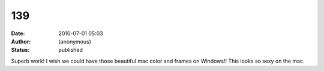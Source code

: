 139
###
:date: 2010-07-01 05:03
:author: (anonymous)
:status: published

Superb work! I wish we could have those beautiful mac color and frames on Windows!! This looks so sexy on the mac.
